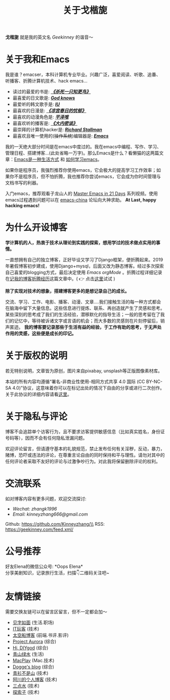 #+TITLE: 关于戈楷旎
#+STARTUP: showall
#+OPTIONS: toc:nil H:2 num:0 title:nil

*戈楷旎* 就是我的英文名 /Geekinney/ 的谐音～

* 关于我和Emacs
我是谁？emacser，本科计算机专业毕业。兴趣广泛，喜爱阅读、听歌、追番、听播客、折腾计算机技术、hack emacs...

 * 读过的最爱的书是: /*[[https://book.douban.com/subject/6781808/][《杀死一只知更鸟》]]*/
 * 最喜爱的日文歌是: /*[[https://www.bilibili.com/video/av3108239][God knows]]*/
 * 最爱听的韩文歌手是: /*[[https://music.163.com/#/artist?id=160947][IU]]*/
 * 最喜欢的日漫是: /*[[https://www.bilibili.com/bangumi/media/md24120616][《凉宫春日的忧郁》]]*/
 * 最喜欢的动漫角色是: /*[[https://search.bilibili.com/all?keyword=平泽唯][平泽唯]]*/
 * 最喜欢听的播客是: /*[[https://www.ximalaya.com/yinyue/8583636/][《大内密谈》]]*/
 * 最崇拜的计算机hacker是: /*[[https://zh.wikipedia.org/wiki/理查德·斯托曼][Richard Stallman]]*/
 * 最喜欢且唯一使用的(+操作系统+)编辑器是: /*[[https://www.gnu.org/software/emacs/][Emacs]]*/

我的一天绝大部分时间是在emacs中度过的。我在emacs中编程、写作、学习、管理日程、搭建博客...(此处省略一万字)。那么Emacs是什么？看懒猫的这两篇文章：[[https://manateelazycat.github.io/emacs/2016/03/06/what-is-emacs.html][Emacs是一种生活方式]] 和 [[https://manateelazycat.github.io/emacs/2018/12/11/study-emacs.html][如何学习emacs]]。

如果你是程序员，我强烈推荐你使用emacs，它会极大的提高学习工作效率；如果你不是程序员，但不怕折腾，我也推荐你尝试emacs，它会成为你时间管理与文档书写的利器。

入门emacs，推荐观看子龙山人的 [[https://v.youku.com/v_show/id_XMTUwNjU0MjE0OA==.html][Master Emacs in 21 Days]] 系列视频。使用emacs过程遇到问题可以在 [[https://emacs-china.org][emacs-china]] 论坛向大神求助。 *At Last, happy hacking emacs!*

* 为什么开设博客
*学计算机的人，热衷于技术从理论到实践的探索，想用学过的技术做点实用的事情。*

一直想拥有自己的独立博客，正好毕设又学习了Django框架，便折腾起来。2019年暑假博客初步建成，使用Django+mysql，后面又改为静态博客。经过多次探索自己喜爱的blogging方式，最后决定使用 /Emacs orgMode/ 。折腾过程详细记录在[[https://geekinney.com/post/experience-of-setting-up-my-own-blog-site.html][记我的博客折腾经历]]这篇文章中。( 👉 点击[[https://geekinney.com/post/blog-light-and-dark-theme-switch.html][这里]]试试 )

*除了实现对技术的想象，搭建博客更多的是想记录自己的成长。*

交流、学习、工作、电影、播客、动漫、文章....我们接触生活的每一种方式都会在脑海中留下大量信息。这些信息进行提炼、联系、再创造就产生了灵感和思考。某些深刻的思考成了我们的生活经验，潜移默化的指导生活；一般的思考留在了我们的记忆中，等待被诉诸文字或言语的机会；而大多数的灵感则在片刻停留后，销声匿迹。 *我的博客要记录那些于生活有益的经验，于工作有助的思考，于无声处作用的灵感，这些便是成长的印记。*

* 关于版权的说明
若无特别说明，文章皆为原创，图片来自pixabay, unsplash等正版图像素材库。

本站的所有内容均遵循“署名-非商业性使用-相同方式共享 4.0 国际 (CC BY-NC-SA 4.0)”协议，这意味着你可以在标记出处的情况下自由的分享或进行二次创作。关于此协议的详细内容请看[[https://creativecommons.org/licenses/by-nc-sa/4.0/deed.zh][这里]]。

* 关于隐私与评论
博客不会追踪单个访客行为，且不要求访客提供敏感信息（比如真实姓名，身份证号码等），因而不会有任何隐私泄漏问题。

欢迎评论留言，但请遵守基本的礼貌规范，禁止发布任何有关淫秽，反动，暴力，赌博，恐吓或违法的评论，在尊重言论自由的同时保持和平与理性。请勿对其中的任何评论者采取不友好的评论与过激争吵行为。对此我将保留删除评论的权利。

* 交流联系
  如对博客内容有更多问题，欢迎交流探讨:
  * /Wechat: zhangk1996/
  * /Email: kinneyzhang666@gmail.com/
  
  Github: https://github.com/Kinneyzhang/\\
  RSS: https://geekinney.com/feed.xml/

* 公号推荐
  好友Elena的微信公众号: *Oops Elena*\\
  分享美剧知识，记录旅行生活，扫描👇二维码关注吧~
  
  [[https://geekinney.com/assets/image/Oops-Elena.png]]
  
* 友情链接
  需要交换友链可以在留言区留言，但不一定都会加～
 * [[https://hiwannz.com][见字如面]] (生活.职场)
 * [[https://www.91the.top][IT玩客]] (技术)
 * [[https://www.boatsky.com][太空船博客]] (前端.书评.影评)
 * [[https://mikukonai.com][Project Aurora]] (综合)
 * [[https://diygod.me][Hi, DIYgod]] (综合)
 * [[https://www.huhexian.com][青山绿水]] (生活)
 * [[https://macplay.github.io][MacPlay]] (Mac.技术)
 * [[https://blog.xjqxz.top][Dogge's blog]] (综合)
 * [[https://betterman.xyz][青衫不是山]] (技术)
 * [[https://achuan.io][阿川的个人博客]] (技术)
 * [[https://lotabout.me][三点水]] (技术)
 * [[https://beyondstars.xyz][探索子]] (技术)
